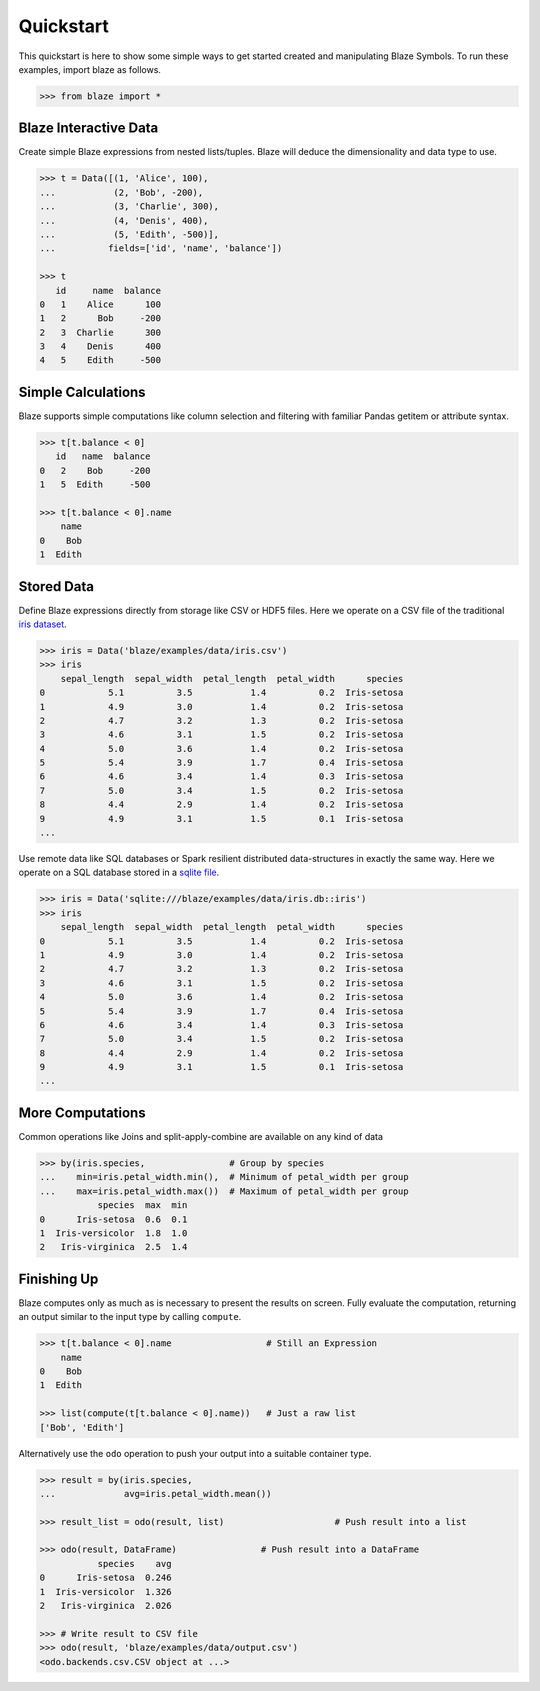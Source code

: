 Quickstart
===========

This quickstart is here to show some simple ways to get started created
and manipulating Blaze Symbols. To run these examples, import blaze
as follows.

.. code-block:: python

    >>> from blaze import *

Blaze Interactive Data
~~~~~~~~~~~~~~~~~~~~~~

Create simple Blaze expressions from nested lists/tuples. Blaze will deduce the
dimensionality and data type to use.

.. code-block:: python

    >>> t = Data([(1, 'Alice', 100),
    ...           (2, 'Bob', -200),
    ...           (3, 'Charlie', 300),
    ...           (4, 'Denis', 400),
    ...           (5, 'Edith', -500)],
    ...          fields=['id', 'name', 'balance'])

    >>> t
       id     name  balance
    0   1    Alice      100
    1   2      Bob     -200
    2   3  Charlie      300
    3   4    Denis      400
    4   5    Edith     -500


Simple Calculations
~~~~~~~~~~~~~~~~~~~

Blaze supports simple computations like column selection and filtering
with familiar Pandas getitem or attribute syntax.

.. code-block:: python

   >>> t[t.balance < 0]
      id   name  balance
   0   2    Bob     -200
   1   5  Edith     -500

   >>> t[t.balance < 0].name
       name
   0    Bob
   1  Edith


Stored Data
~~~~~~~~~~~

Define Blaze expressions directly from storage like CSV or HDF5 files.  Here we
operate on a CSV file of the traditional `iris dataset`_.

.. code-block:: python

   >>> iris = Data('blaze/examples/data/iris.csv')
   >>> iris
       sepal_length  sepal_width  petal_length  petal_width      species
   0            5.1          3.5           1.4          0.2  Iris-setosa
   1            4.9          3.0           1.4          0.2  Iris-setosa
   2            4.7          3.2           1.3          0.2  Iris-setosa
   3            4.6          3.1           1.5          0.2  Iris-setosa
   4            5.0          3.6           1.4          0.2  Iris-setosa
   5            5.4          3.9           1.7          0.4  Iris-setosa
   6            4.6          3.4           1.4          0.3  Iris-setosa
   7            5.0          3.4           1.5          0.2  Iris-setosa
   8            4.4          2.9           1.4          0.2  Iris-setosa
   9            4.9          3.1           1.5          0.1  Iris-setosa
   ...

Use remote data like SQL databases or Spark resilient distributed
data-structures in exactly the same way.  Here we operate on a SQL database
stored in a `sqlite file`_.

.. code-block:: python

   >>> iris = Data('sqlite:///blaze/examples/data/iris.db::iris')
   >>> iris
       sepal_length  sepal_width  petal_length  petal_width      species
   0            5.1          3.5           1.4          0.2  Iris-setosa
   1            4.9          3.0           1.4          0.2  Iris-setosa
   2            4.7          3.2           1.3          0.2  Iris-setosa
   3            4.6          3.1           1.5          0.2  Iris-setosa
   4            5.0          3.6           1.4          0.2  Iris-setosa
   5            5.4          3.9           1.7          0.4  Iris-setosa
   6            4.6          3.4           1.4          0.3  Iris-setosa
   7            5.0          3.4           1.5          0.2  Iris-setosa
   8            4.4          2.9           1.4          0.2  Iris-setosa
   9            4.9          3.1           1.5          0.1  Iris-setosa
   ...

More Computations
~~~~~~~~~~~~~~~~~

Common operations like Joins and split-apply-combine are available on any kind
of data

.. code-block:: python

   >>> by(iris.species,                # Group by species
   ...    min=iris.petal_width.min(),  # Minimum of petal_width per group
   ...    max=iris.petal_width.max())  # Maximum of petal_width per group
              species  max  min
   0      Iris-setosa  0.6  0.1
   1  Iris-versicolor  1.8  1.0
   2   Iris-virginica  2.5  1.4

Finishing Up
~~~~~~~~~~~~

Blaze computes only as much as is necessary to present the results on screen.
Fully evaluate the computation, returning an output similar to the input type
by calling ``compute``.

.. code-block:: python

   >>> t[t.balance < 0].name                  # Still an Expression
       name
   0    Bob
   1  Edith

   >>> list(compute(t[t.balance < 0].name))   # Just a raw list
   ['Bob', 'Edith']

Alternatively use the ``odo`` operation to push your output into a suitable
container type.

.. code-block:: python

   >>> result = by(iris.species,
   ...             avg=iris.petal_width.mean())

   >>> result_list = odo(result, list)                     # Push result into a list

   >>> odo(result, DataFrame)                # Push result into a DataFrame
              species    avg
   0      Iris-setosa  0.246
   1  Iris-versicolor  1.326
   2   Iris-virginica  2.026

   >>> # Write result to CSV file
   >>> odo(result, 'blaze/examples/data/output.csv')
   <odo.backends.csv.CSV object at ...>


.. _`iris dataset`: https://raw.githubusercontent.com/ContinuumIO/blaze/master/blaze/examples/data/iris.csv
.. _`sqlite file`: https://raw.githubusercontent.com/ContinuumIO/blaze/master/blaze/examples/data/iris.db
